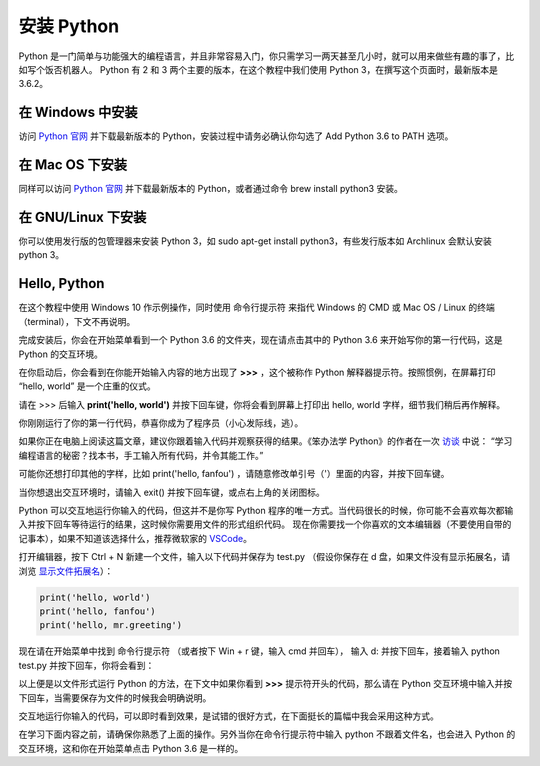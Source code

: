安装 Python
==============

Python 是一门简单与功能强大的编程语言，并且非常容易入门，你只需学习一两天甚至几小时，就可以用来做些有趣的事了，比如写个饭否机器人。
Python 有 2 和 3 两个主要的版本，在这个教程中我们使用 Python 3，在撰写这个页面时，最新版本是 3.6.2。

在 Windows 中安装
-------------------
访问 `Python 官网 <https://www.python.org/downloads/>`_ 并下载最新版本的 Python，安装过程中请务必确认你勾选了 Add Python 3.6 to PATH 选项。

在 Mac OS 下安装
------------------
同样可以访问  `Python 官网 <https://www.python.org/downloads/>`_ 并下载最新版本的 Python，或者通过命令 brew install python3 安装。

在 GNU/Linux 下安装
---------------------
你可以使用发行版的包管理器来安装 Python 3，如 sudo apt-get install python3，有些发行版本如 Archlinux 会默认安装 python 3。


Hello, Python
-----------------

在这个教程中使用 Windows 10 作示例操作，同时使用 命令行提示符 来指代 Windows 的 CMD 或 Mac OS / Linux 的终端（terminal），下文不再说明。

完成安装后，你会在开始菜单看到一个 Python 3.6 的文件夹，现在请点击其中的 Python 3.6 来开始写你的第一行代码，这是 Python 的交互环境。

.. image:: image/start_python.png

在你启动后，你会看到在你能开始输入内容的地方出现了 **>>>** ，这个被称作 Python 解释器提示符。按照惯例，在屏幕打印 “hello, world” 是一个庄重的仪式。

请在 >>> 后输入 **print('hello, world')** 并按下回车键，你将会看到屏幕上打印出 hello, world 字样，细节我们稍后再作解释。

.. image:: image/hello_repl.png

你刚刚运行了你的第一行代码，恭喜你成为了程序员（小心发际线，逃）。

如果你正在电脑上阅读这篇文章，建议你跟着输入代码并观察获得的结果。《笨办法学 Python》的作者在一次 `访谈 <https://hackbrightacademy.com/blog/zed-shaw-visits-hackbright-academy/>`_ 中说：
“学习编程语言的秘密？找本书，手工输入所有代码，并令其能工作。”

可能你还想打印其他的字样，比如 print('hello, fanfou') ，请随意修改单引号（'）里面的内容，并按下回车键。

当你想退出交互环境时，请输入 exit() 并按下回车键，或点右上角的关闭图标。


Python 可以交互地运行你输入的代码，但这并不是你写 Python 程序的唯一方式。当代码很长的时候，你可能不会喜欢每次都输入并按下回车等待运行的结果，这时候你需要用文件的形式组织代码。
现在你需要找一个你喜欢的文本编辑器（不要使用自带的记事本），如果不知道该选择什么，推荐微软家的 `VSCode <https://code.visualstudio.com/>`_。


打开编辑器，按下 Ctrl + N 新建一个文件，输入以下代码并保存为 test.py （假设你保存在 d 盘，如果文件没有显示拓展名，请浏览 `显示文件拓展名 <http://t.cn/ROBKWbl>`_）：

.. code-block:: python

   print('hello, world')
   print('hello, fanfou')
   print('hello, mr.greeting')


.. image:: image/hello_vscode.png

现在请在开始菜单中找到 命令行提示符 （或者按下 Win + r 键，输入 cmd 并回车），
输入 d: 并按下回车，接着输入 python test.py 并按下回车，你将会看到：

.. image:: image/hello_script.png

以上便是以文件形式运行 Python 的方法，在下文中如果你看到 **>>>** 提示符开头的代码，那么请在 Python 交互环境中输入并按下回车，当需要保存为文件的时候我会明确说明。

交互地运行你输入的代码，可以即时看到效果，是试错的很好方式，在下面挺长的篇幅中我会采用这种方式。

在学习下面内容之前，请确保你熟悉了上面的操作。另外当你在命令行提示符中输入 python 不跟着文件名，也会进入 Python 的交互环境，这和你在开始菜单点击 Python 3.6 是一样的。
